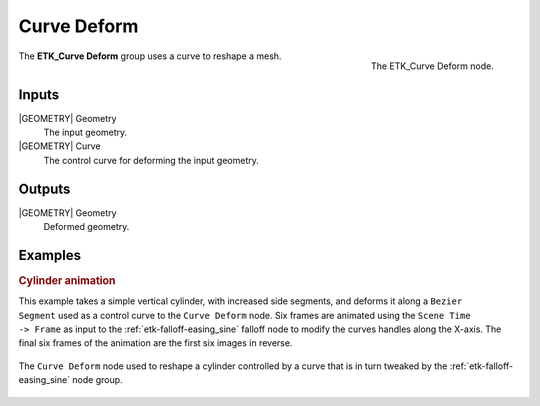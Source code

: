 .. index:: Curves; Curve Deform
.. _etk-curves-curve_deform:

*************
 Curve Deform
*************

.. figure:: /images/nodes-curve_deform.png
   :align: right

   The ETK_Curve Deform node.

The **ETK_Curve Deform** group uses a curve to reshape a mesh.


Inputs
=======

|GEOMETRY| Geometry
   The input geometry.


|GEOMETRY| Curve
   The control curve for deforming the input geometry.


Outputs
========

|GEOMETRY| Geometry
   Deformed geometry.


Examples
=========

.. rubric:: Cylinder animation

.. figure:: /images/curve-deform-comp.gif
   :align: right
   :width: 360

This example takes a simple vertical cylinder, with increased side
segments, and deforms it along a ``Bezier Segment`` used as a control
curve to the ``Curve Deform`` node. Six frames are animated using
the ``Scene Time -> Frame`` as input to
the :ref:`etk-falloff-easing_sine` falloff node to modify the curves
handles along the X-axis. The final six frames of the animation
are the first six images in reverse.

.. figure:: /images/nodes-curve_deform_gn.png
   :align: center
   :width: 800

   The ``Curve Deform`` node used to reshape a cylinder controlled by
   a curve that is in turn tweaked by the
   :ref:`etk-falloff-easing_sine` node group.
